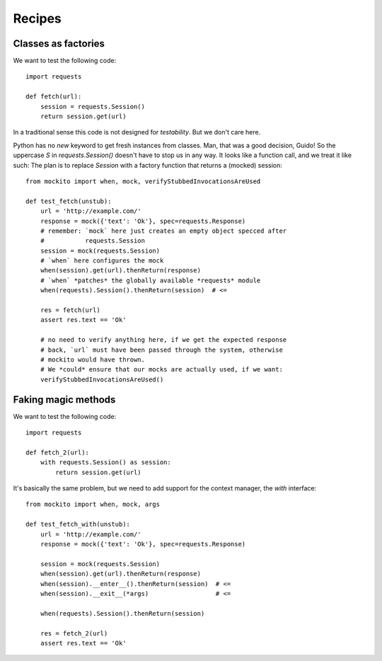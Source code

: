 .. module:: mockito


Recipes
=======


Classes as factories
--------------------

We want to test the following code::

    import requests

    def fetch(url):
        session = requests.Session()
        return session.get(url)

In a traditional sense this code is not designed for *testability*. But we don't care here.

Python has no `new` keyword to get fresh instances from classes. Man, that was a good decision, Guido! So the uppercase `S` in `requests.Session()` doesn't have to stop us in any way. It looks like a function call, and we treat it like such: The plan is to replace `Session` with a factory function that returns a (mocked) session::

    from mockito import when, mock, verifyStubbedInvocationsAreUsed

    def test_fetch(unstub):
        url = 'http://example.com/'
        response = mock({'text': 'Ok'}, spec=requests.Response)
        # remember: `mock` here just creates an empty object specced after
        #           requests.Session
        session = mock(requests.Session)
        # `when` here configures the mock
        when(session).get(url).thenReturn(response)
        # `when` *patches* the globally available *requests* module
        when(requests).Session().thenReturn(session)  # <=

        res = fetch(url)
        assert res.text == 'Ok'

        # no need to verify anything here, if we get the expected response
        # back, `url` must have been passed through the system, otherwise
        # mockito would have thrown.
        # We *could* ensure that our mocks are actually used, if we want:
        verifyStubbedInvocationsAreUsed()


Faking magic methods
--------------------

We want to test the following code::

    import requests

    def fetch_2(url):
        with requests.Session() as session:
            return session.get(url)

It's basically the same problem, but we need to add support for the context manager, the `with` interface::

    from mockito import when, mock, args

    def test_fetch_with(unstub):
        url = 'http://example.com/'
        response = mock({'text': 'Ok'}, spec=requests.Response)

        session = mock(requests.Session)
        when(session).get(url).thenReturn(response)
        when(session).__enter__().thenReturn(session)  # <=
        when(session).__exit__(*args)                  # <=

        when(requests).Session().thenReturn(session)

        res = fetch_2(url)
        assert res.text == 'Ok'


